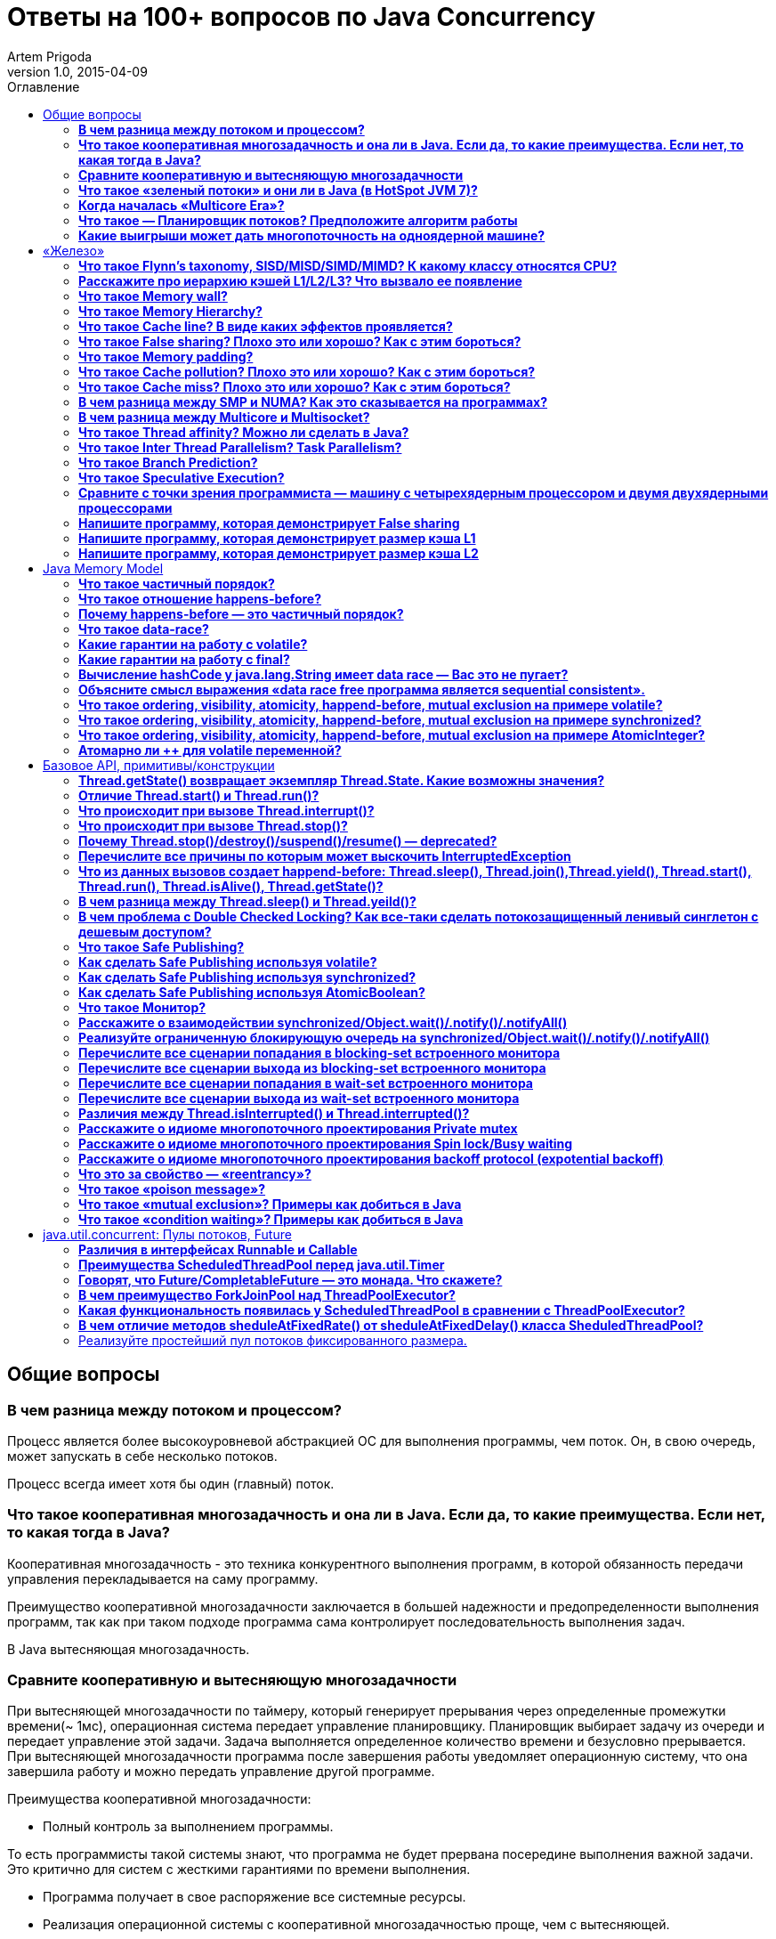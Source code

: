 = Ответы на 100+ вопросов по Java Concurrency
Artem Prigoda
v1.0, 2015-04-09
:toc:
:toc-placement!:
:toclevels: 3
:toc-title: Оглавление

toc::[]

== Общие вопросы

=== *В чем разница между потоком и процессом?*

Процесс является более высокоуровневой абстракцией ОС для выполнения программы, чем поток. Он, в свою очередь, может запускать в себе несколько потоков. 

Процесс всегда имеет хотя бы один (главный) поток.

=== *Что такое кооперативная многозадачность и она ли в Java. Если да, то какие преимущества. Если нет, то какая тогда в Java?*

Кооперативная многозадачность - это техника конкурентного выполнения программ, в которой обязанность передачи управления перекладывается на саму программу.

Преимущество кооперативной многозадачности заключается в большей надежности и предопределенности выполнения программ, так как при таком подходе программа сама контролирует последовательность выполнения задач.

В Java вытесняющая многозадачность.

=== *Сравните кооперативную и вытесняющую многозадачности*

При вытесняющей многозадачности по таймеру, который генерирует прерывания через определенные промежутки времени(~ 1мс), операционная система передает управление планировщику. Планировщик выбирает задачу из очереди и передает управление этой задачи. Задача выполняется определенное количество времени и безусловно прерывается. При вытесняющей многозадачности программа после завершения работы уведомляет операционную систему, что она завершила работу и можно передать управление другой программе.

Преимущества кооперативной многозадачности:

- Полный контроль за выполнением программы. 

То есть программисты такой системы знают, что программа не будет прервана посередине выполнения важной задачи. Это критично для систем с жесткими гарантиями по времени выполнения.

- Программа получает в свое распоряжение все системные ресурсы.
- Реализация операционной системы с кооперативной многозадачностью проще,
 чем с вытесняющей.

Преимущества вытесняющей многозадачности:

- Программа, написанная с ошибками, не заберет себе все ресурсы сервера. Планировщик принудительно прервет ее выполнение и передаст управление 
другому процессу.

- Возможность эмуляции параллельной работы нескольких программ. Система не "зависает", пока одна из программ выполнят свою задачу.

То есть задача, потребляющая большое количество процессорного времени, не заберет себе все ресурсы и не заблокирует систему от выполнения другой активности.

- Программирование на системах с вытесняющей многозадачностью проще, так как программисту не нужно думать о том, как и когда отдавать управление операционной системе. Она сама заботится об этом.

Системы общего назначения обычно используют вытесняющую многозадачность. В то же время, системы с жестким временем выполнения (медицинское,
автомобильное, аэрокосмическое оборудование) полагаются на кооперативную многозадачность.

=== *Что такое «зеленый потоки» и они ли в Java (в HotSpot JVM 7)?*

"Зеленые потоки" - это потоки, которыми управляет виртуальная машина, а не операционная система. Они дают возможность эмулировать многопоточность внутри процесса без переключения контекста между пользательским режимом и режимом ядра.

Преимущество зеленых потоков заключается в том, что они легче, чем системные потоки (не нужно сохранять стек на каждый поток и ходить в режим
ядра для переключения). Программист может создавать тысячи зеленых потоков, в то время как у системных потоков есть практическое ограничение на их количество. Это может быть полезно в случае, если задача не ограничена процессорным временем, но выполняет частый ввод-вывод. В этом случае затраты на переключение между потоками будут намного меньше, при этом  программист имеет абстракцию последовательного выполнения кода.

Нет, в Java потоки маппятся 1 в 1 на системные потоки.

=== *Когда началась «Multicore Era»?*

В начале 2000-х с появлением процессорорв серии POWER от IBM. Затем в 2005 появились Pentium D и AMD Athlon 64 X2. Связано с тем, что частота процессоров больше не могла расти из-за физических ограничений и технологических проблем, возникающих при увеличинии плотности транзисторов на поверхности кристалла. Классическая статья - http://www.gotw.ca/publications/concurrency-ddj.htm[The Free Lunch Is Over]

=== *Что такое — Планировщик потоков? Предположите алгоритм работы*

Планировщик потоков - программа на уровне операционной системы, которой по прерыванию управление через определенные промежутки времени. Ее задача - распределять процессорное время между процессами, выполняющимся в системе.

* Заводится кольцевой буфер;
* Когда процесс начинает работу, он добавляется в буфер;
* Когда заканичивает - удаляется;
* Планировщик выбирает процесс с головы буфера;
* Голова буфера сдвигается к следующему процессу;
* Процесс выполняется свой квант времени;
* Текущий процесс прерывается;
* Управление передается процессу в голове буфера

=== *Какие выигрыши может дать многопоточность на одноядерной машине?*

* Возможность "практически одновременно" выполнять несколько задач;
* Лучшая "отзывчивость" систем, для которых более важен быстрый ответ, а не 
общее количество выполненной работы;
* Более быстрое выполнение задач, которые не ограничены процессорным временем. Скажем, у нас есть n задач, которые выполняют I/O (чтение из сети) и они не связаны между собой. В этом случае мы можем их параллельно запустить и обрабатывать результаты каждой задачи, только когда они будут готовы. Если бы эти задачи выполнялись параллельно, то мы бы тратили процессорное время на задержки сети. 

==  «Железо»

=== *Что такое Flynn’s taxonomy, SISD/MISD/SIMD/MIMD? К какому классу относятся CPU?*

_Таксономия Флинна_ - это классификация вычислительных архитектур по типу
параллельных инструкций и потоков данных.

* SISD - вычислительные системы с одним потоком данных и одним потоком
инструкций (типичиная архитектура для одноядерных процессоров).
* MISD - вычислительные системы с одним потоком данных и несколькими
потоками инструкций (довольно редкая архитектура). 
* SIMD - вычислительные системы с несколькими потоками данных и одним 
потоком инструкций (векторные процессоры, GPU).
* MIMD - вычислительные системы с несколькими потоками данных и несколькими
потоками инструкций (распределенные системы).

Одноядерные процессоры относятся к SISD системам, многоядерные процессоры к SIMD или MIMD. GPU является SIMD системой, потому что использует векторные инструкции для операций над мультимедиа-данными.

=== *Расскажите про иерархию кэшей L1/L2/L3? Что вызвало ее появление*

L1/L2/L3 - кэши данных, которыми оперирует процессор.

* L1 - кэш на ядре процессора с скоростью доступа порядка 1 нс.
Размер обычно около 32 КБ.
* L2 - более крупный и менее быстрый кэш. Скорость доступа порядка 5 нс.
Размер порядка 256 КБ.
* L3 - кэш на процессоре, общий для всех ядер. Скорость доступа порядка 20 нс.
Может быть достаточно большим (8-32 MB). 

Появление кэшей вызывало тот факт, что скорость работы процессора начала становится намного больше скорости доступа к памяти. Поэтому для того, чтобы избежать огромных задержек по доступу к данным из основной памяти (порядка 60 нс), производителями процессоров были добавлены кэши на процессорах для быстрого выполнения операций над "горячими" данными. 

=== *Что такое Memory wall?*

_Memory wall_ - это термин, описавающий ограничение производительности вычислительных систем скоростью доступа к памяти. Несмотря на то, что частота процессоров в 70-90-е годы увеличивалась в 2 раза каждые 2 года, скорость доступа к памяти не увеличивалсь с такой же степенью. В итоге производительность системы в целом упиралась в производительности памяти, так как процессоры не могли работать на своей полной вычислительной мощности.

=== *Что такое Memory Hierarchy?*

_Memory Hierarchy_ - термин для описания производительности систем хранения данных. Чем ниже уровень иерархии, тем дешевле цена системы хранения и больше время доступа к ней. Обычно выделяют 4 уровня:

* Регистры и кэши процессора (скорость доступа порядка 100-500 Гб/c)
* Оперативная память (скорость доступа порядка 1-10 Гб/c)
* Диски (скорость доступа порядка 100-500 Мб/c)
* Третичные хранилища (скорость доступа порядка 10-100 Мб/c)

=== *Что такое Cache line? В виде каких эффектов проявляется?*

_Cache line_ - блок данных(обычно 64 байт), в котором передаются данные между процессором и оперативной памятью. Когда процессору нужно прочитать данные по конкретному адресу из опертивной памяти, он вместо 1 байта читает сразу блок данных и кладет этот блок в кэш. Такая оптимизация хорошо работает в случае, если данные, над которыми работает процессор, обладают хорошей локальностью. Тогда при следующем
чтении данные уже будут в кэше и процессору не нужно будет делать дорогой запрос в оперативную память.

=== *Что такое False sharing? Плохо это или хорошо? Как с этим бороться?*

_False sharing_ - эффект при котором данные, не связанные с друг другом, попадают в одну кэш-линию. В итоге когда изменяется одна из частей данных в кэш-линии, вся линия инвалидируется. Это плохой эффект, так как он может вызывать трешинг (thrashing) - постоянную подгрузку и инвалидацую данных их кэша. Например, часто читаемые данные могут попать на одну линию с часто записываемыми. При каждой записи линия будет инвалидироваться из кэша вместе с часто читаемыми данными, хотя сами данные не менялись.

Бороться можно с помощью техники паддинга (padding). Часто читаемые данные выравниваются по модулю длины кэш-линии с помощью фиктивных байтов. В итоге исключается вариант, когда вместе с ними на кэш-линию попадают "случайные" данные.

=== *Что такое Memory padding?*

_Memory padding_ - это техника выравнивая структуры данных по границам читаемого процессором размера слова. Она позволяет быть уверенным, что данные всегда попадут на одну кэш-линию и займут ее экслюзивно. Это позволяет избежать трешинга кэша, в случае, если на линию попадают не соотносящиеся друг с другом данные.

=== *Что такое Cache pollution? Плохо это или хорошо? Как с этим бороться?*

_Cache pollution_ - эффект при котором, происходит трешинг кэшей из-за того, что активные данные не имеют локальности. Если данные на находятся на одной кэш-линии, то при чередующем обращении к 1-му и 2-му набору данных, кэш будет постоянно инвалидировать и подгружать данные.
Это плохой эффект, так как он может привести к заметному падению производительности приложения без видимой для программиста причины. 
Бороться можно изменением подхода к обработке данных. Идея заключается в том, чтобы в один период времени работать только с "горячими" данными в кэше и начинать работу со следующим набором данных только после того, как первый больше не нужен.

=== *Что такое Cache miss? Плохо это или хорошо? Как с этим бороться?*

_Cache miss_ - ситуация, когда запрашиваемого блока данных нет в кэше. В общем случае, это не является плохим эффектом, так если данные запрашиваются первый раз, то они все равно должны быть загружены в кэш. Процессоры часто спекулируют о паттернах доступа данных и вместе с запрашиваемым блоком данных кэшируют больший блок данных, полагаясь на локальность данных. Поэтому для близко лежащих данных промахов не будет. Проблема возникает, когда промахов становится очень много. Это значит, что данные не локальны и кэш не может эффективно предпогружать
данные. Бороться с промахами можно с помощью изменения расположения данных в памяти (большая локальность), изменением патернов доступа к данным (избегать трешинга), тюнингом размера кэша.

=== *В чем разница между SMP и NUMA? Как это сказывается на программах?*

SMP-системы имеют одну большую память, которая распределяется между процессорами. Процессоры общаются с памятью через глобальную шину данных. В NUMA-системах, в свою очередь, для каждого процессора есть своя локальная память и локальная шина. Это сильно снижает трафик на шинах в случае если процессоры работают над независимыми данными. В операционной системе должна быть поддержка NUMA-систем (специальный аллокатор памяти, привязка программ к процессору), иначе производительность системы будет намного хуже, чем SMP из-за отсуствия локальности данных и, следовательно, большой цены (~100 нс) последующей загрузки данных не из локальной памяти для процессора. 

=== *В чем разница между Multicore и Multisocket?*

* Multicore - это один процессор с несколькими ядрами.
* Multisocket - это несколько одноядерных процессоров.

Multisocket системы дороже, чем Multicore (нужен отдельный сокет на каждый процессор. А каждый процессор в свою очередь является чипом). Они лучшеработают, если процессоры сильно не зависимы от друг друга (обрабатывают разный набор данных). Тогда можно избежать трешинга L3-кэшей, так как они у процессоров раздельные. В общем случае Multicore системы работают лучше, так как программы обычно не настолько требовательны к ресурсам, чтобы потреблять всю вычислительную мощность ядра/процессора. При этом засчет L3 кэша переключение программ с ядро на ядро в multicore-процессорах происходит быстрее.

=== *Что такое Thread affinity? Можно ли сделать в Java?*

_Thread affinity_ - это возможность привязать выполнение потока к определенному ядру. Это является оптимизацией производительности в мультипроцессорных системах. Ее цель - увеличить процент "попадания" в кэш при доступе к данным. Смысл оптимизации в извлечении пользы из наблюдения о том, что большинство потоков обычно работают с одним и тем же набором данных. То есть после того как поток прервется планировщиком и заново получит квант времени, ему лучше выполнится на том же ядре, так как скорее всего оно уже будет содержать нужные данные в своем кэше. Из Java напрямую сделать нельзя, но есть возможность сделать через JNA/JNI, если известна целевая платформа.

=== *Что такое Inter Thread Parallelism? Task Parallelism?*

Честно говоря, термины мне не известны. Возможно, имеется ввиду _hyper threading_?

Это технология симуляции нескольких процессоров для операционной системы засчет дублирования вычислительных регистров. Операционная система планирует 2 потока на "виртуальные" процессоры, и кладет данные в регистры. Процессор же в свою очередь выполняет инструкции последовательно. Идея в том, чтобы уменьшить цену переключения потоков, передавая сразу 2 потока инструкций на процессор. Процессор, имея больше информации о потоке инструкций, может делать больше спекулятивных оптимизаций.

=== *Что такое Branch Prediction?*

_Branch Prediction_ - это предсказание процессором перехода на определенную ветку выполнения кода. Так как современные процессоры работают конвеером и переходят к следующей инструкции до ее выполнения, то очень неэффективно ждать, пока определится результат условия. Поэтому процессоры спекулятивно выполняют одну из веток и только потом определяют, была догадка правильной или нет. В случае, если процессор не угадывает ветку выполнения, то он возвращается назад и начинает конвеер сначала.

=== *Что такое Speculative Execution?*

_Speculative Execution_ - это оптимизация, при которой выполняется некоторая часть кода до проверки необходимости ее выполнения. Идея заключается в наблюдении о том, что многие условия на практике перенаправляют выполнению на одну ветку, и очень редко на другую. Пример - проверка кода ошибки. В большинстве случаев операция завершится успешно. Если процессор не делал бы спекулятивное выполнение, то он бы вынужден был всегда ждать выполнения последней команды перед условием. А так он может сразу переходить к ветке с успешным выполнением, не дожидаясь конца выполнения операции. В редком случае ошибки процессор просто вернется к условию и выполнит ветку обработки ошибки.

=== *Сравните с точки зрения программиста — машину с четырехядерным процессором и двумя двухядерными процессорами*

В общем, для программиста нет никакой разницы. ОС в обоих случаях будет показывать 4 доступных процессора. Единственный случай - это если имеется 2 большие независимые программы. Тогда имеет смысл запустить их на разных физических процессорах, чтобы избежать трешинга L1-L2 кэша.

=== *Напишите программу, которая демонстрирует False sharing*

См. https://github.com/arteam/100-Java-Concurrency-questions/tree/master/false-sharing[false-sharing]

Бенчмарк измеряет одновременное чтение и запись полей объекта в памяти. По предположению в отстуствие паддинга должен проявляться эффект false sharing. То есть записи в поле y должны делать кэш-линию инвалидной и вследствии чего поле x будет читаться из памяти, а не из кэша.
 
Из результатов бенчмарка видно, что в случае расположения полей объекта на одной кэш-линии пропускная способность чтений в 3 раза хуже, чем в случае, когда JVM выравнивает поле x по линии кэша.

----
c.g.a.b.FalseSharingBenchmark.contended:read      thrpt   10   60.870 ±  5.394  ops/us
c.g.a.b.FalseSharingBenchmark.falseSharing:read   thrpt   10   19.164 ±  5.159  ops/us
----

=== *Напишите программу, которая демонстрирует размер кэша L1*

См. https://github.com/arteam/100-Java-Concurrency-questions/blob/master/cache-size/src/main/java/com/github/arteam/L1CacheSize.java[l1-cache-size]

К сожалению, получить размер кэша опытным путём не получилось...

=== *Напишите программу, которая демонстрирует размер кэша L2*

См. https://github.com/arteam/100-Java-Concurrency-questions/blob/master/cache-size/src/main/java/com/github/arteam/L2CacheSize.java[l2-cache-size]

Опять же, опытным путём найти значение не получилось.

== Java Memory Model

=== *Что такое частичный порядок?*

Частичный порядок - это математическое концепция, которая описывает отношение, которое обладает свойствами рефлексивности, антисимметричности и транзитивности. 

* Рефлексивность означает, что отношение, примененное к одинаковым аргументам, является истинным.
* Антисимметричность означает, что отношение не симметрично. То есть отношение, примененное к неодинаковым аргументам, поменняными местами, будет ложным.
* Транзитивность означает, что если отношение истинно для аргументов _A_ и _B_ и для аргументов _A_ и _C_, то оно истинно для аргументов _A_ и _C_.

Примером отношения частичного порядка является отношение "быть делителем".

=== *Что такое отношение happens-before?*

Отношение _happens-before_ (происходит-до) является отношением частичного порядка между двумя операциями. Если одна операция происходит-до другой, то ее результат видим и упорядочен для другой.

=== *Почему happens-before — это частичный порядок?*

Потому что оно удовлетворяет определению частичного порядка.

* Рефлексивность. Результат самой операции, очевидно, видим и упорядочен для  нее самой.

* Антисимметричность. Если результат операции _A_ видим и упорядочен для операции _B_, то результат операции _B_ бы не видим и не упорядочен для _A_.

Если бы _B_ была бы видна для _A_, это значит, что для ее (_A_) локального времени _B_ произошла до _A_. Так как результат _A_ виден для _B_, то это значит, что для ее (_B_) локального времени _A_ произошла до _B_. Так как отношение "произошел до/был раньше" транзитивно, из этого следует что _B_ произшла до _B_. Получаем противоречие. Следовательно, _B_ не может быть видна для _A_.

* Транзитивность. Если результат операции _A_ видим и упорядочен для _B_ и результат _B_ видим и упорядочен для _C_, то результат _A_ видим и упорядочен для *С*.

Так как _A_ видна для _B_, то она произошла до _B_ в ее локальном времени. Так как _B_ видима для _C_, то она произошла до _C_ в ее локальном времени. Так как отношение "произошел до/был раньше" транзитивно, то и операция _A_ видима для _C_.

=== *Что такое data-race?*

Data-race — это ситуация, когда несколько потоков одновременно/конкуретно работают с одной ячейкой памяти, и хотя бы один из них в нее пишет. В этом случае происходит "гонка". Результат чтения недетерминирован, так как зависит от того, какой из потоков выиграет "гонку" на физическом уровне.

=== *Какие гарантии на работу с volatile?*

Запись в volatile поле _happens-before_ чтения из volatile поля. 

Соответственно, поток читающий из volatile поля гарантировано увидит корректное значение записи в это поля (а также всех предыдущих записей в потоке,изменившем это поле). Компилятору также запрещену переупорядочивать инструкции, которые работают с volatile полями с другими инструкциями. То есть JMM гарантирует, что записи в потоке A, которые произошли до записи в volatile-поле, произошли и видимы для потока B, который читает это поле. 

=== *Какие гарантии на работу с final?*

Запись в final поле (примитив, массив или иммутабельный объект) в конструкторе объекта сразу видима после завершение конструктора. Это позволяет быть уверенным, что иммутабельный объект корректно публикуется между потоками, даже в присутствии гонки, без дополнительной синхронизации.

=== *Вычисление hashCode у java.lang.String имеет data race — Вас это не пугает?*

Нет, потому что поле `hash` в классе `String` имеет тип `int`. JMM гарантирует, что запись в 32-битную переменную всегда будет атомарна. Поэтому мы  можем в нем увидеть либо 0, либо корректно вычисленное значение хэш-кода. У нас нет необходимости сразу увидеть вычисленный хэш-код. Это поле является всего лишь оптимизацией кэширования вычисления. Если поток увидет в нем 0, то просто еще раз сделает вычисление. Это решение видится вполне логичным инженерным компромиссом.

=== *Объясните смысл выражения «data race free программа является sequential consistent».*

Программа является _sequential consistent_, если ее действия на всех процессорах выполняются в каком-то последовательном порядке, и операции на каждом процессоре выполняются в программном порядке.  _Data race free_ означает, что в программе нет одновременных чтений-записей в одну ячейку памяти. Так как у нас нет конфликтов между чтениями и записями, то мы можем построить последовательный порядок, в котором выполняются операции. Внутри же процесса операции могут быть перестановлены как угодно. При этом программный порядок не нарушится, а перестановки не будут иметь эффект на другие процессоры.

=== *Что такое ordering, visibility, atomicity, happend-before, mutual exclusion на примере volatile?*

*Ordering* - компилятору запрещено переставлять инструкции, которые работают с volatile переменными. То есть мы можем быть уверенными, что инструкции до volatile выполнились, а после него еще не начались. 

*Visibility* - записи в volatile переменные видимы для всех последующих чтений.

*Atomicity* - записи в volatile переменные атомарны в независимости от разрядности. Т.е записи volatile long и double поля всегда будут атомарны, в отличие от "голых" long и double.

*Happens-before* - с практической точни зрения это комбинация видимости и упорядочивания. Все записи в volatile поля имеют отношение _happens-before_ по отношению к чтениям.

*Mutual exclusion* - volatile не гарантирует взаимного исключения. То есть операции с volatile полями не блокируют друг друга. volatile гарантирует, что чтение переменной увидит последнюю запись в нее, но не засчет взаимного исключения. 

=== *Что такое ordering, visibility, atomicity, happend-before, mutual exclusion на примере synchronized?*

*Ordering* - компилятору запрещено переставлять инструкции в критической секции, выделенной с помощью `synchronized` с остальными инструкциями. То есть все операции выполняются до входа в критическую секцию и ни одна не начинается после ее окончания.

*Visibility* - записи в переменные внутри критической секции видимы для последующих чтений внутри этой же критической секции.

*Atomicity* - `synchronized` организуюет критической секцию. Все действия в критической секции выполняются только одним процессом, поэтому они являются атомарными. Конечно, при условии, что доступ к данным осуществляется только в критической секции.

*Happens-before* - вход в `synchronized` блок создает отношение _happens-before_ выходу из него.

*Mutual exclusion* - `synchronized` создает критическую секцию и гарантирует взаимное исключение.

=== *Что такое ordering, visibility, atomicity, happend-before, mutual exclusion на примере AtomicInteger?*

У `AtomicInteger` такие же гарантии на ordering, visibility и happens-before, как и у volatile, потому что поле `value` внутри него объявлено как volatile.

*Atomicity* - чтение и запись в `AtomicInteger` атомарны. Атомарность достигается засчет механизма CAS. CAS-инструкции позволяют атомарно обновить ячейку памяти или получить ошибку в случае, если состояние ячейки изменилось во время операции. В случае конфликта выполняется повтор операции до ее успешного выполнения.

*Mutual exclusion* - `AtomicInteger` не гарантирует взаимного исключения. Несколько процессов могут одновременно читать его значение, но писать может только один.

=== *Атомарно ли ++ для volatile переменной?*

Нет, так как в реальности ++ представляет из себя 3 инструкции: чтение, инкремент и запись. volatile гарантирует только атомарность одиночной записи (мы не увидим шум внутри поля), но не атомарность набора операций. То есть никто не запрещает 2 процессам прочитать одинаковое значение переменной, сделать инкремент и записать его в память. В этом случае мы получим "потерянную запись". 

==  Базовое API, примитивы/конструкции

=== *Thread.getState() возвращает экземпляр Thread.State. Какие возможны значения?*

* `NEW` - поток был создан, но еще не стартовал; 
* `RUNNABLE` - поток выполняется. Этот статус не обязательно значит, что поток выполняет код. Это всего лишь значит, что поток доступен планировщику потоков для выбора потока на исполнение;
* `WAITING` - поток ждет на мониторе; Поток переходит в него вызовами методов  `wait()`, `join()` либо парковкой через `LockSupport.park()`
* `TIME_WAITING` - поток ждет на мониторе с таймаутом; Те же самые методы, только  с таймаутом + `sleep`.
* `BLOCKED` - поток заблокирован на мониторе; Поток переходит в него когда пытается войти в критическую секцию, но она уже занята другим потоком. 
* `TERMINATED` - поток завершил выполнение. 

=== *Отличие Thread.start() и Thread.run()?*

`Thread.start()` в отличие от `Thread.run()` переводит поток в состояние RUNNABLE и запускает код независимо от текущего потока. В случае же вызова `Thread.run()` код выполнит тот же поток, который вызвал этот метод. Семантически эти 2 метода совершенно различны: `run` отвечает за задачу, которую нужно выполнить независимо, а `start` за поднятие инфрастуктуры по выполнению этой задачи.

=== *Что происходит при вызове Thread.interrupt()?*

Потоку, для которого вызвали этот метод, выставляется флаг того, что он прерван. Код, исполняющийся в этом потоке, может периодически проверять этот флаг на предмет того, что ему нужно завершить выполнение. Если поток в момент вызова `interrupt` спал, ждал, был заблокирован на мониторе или на I/O(InterruptibleChannel), то выбросится `InterruptedException` и флаг прерывания сбросится. Программист имеет возможность обработать `InterruptedException`, выполнить действия по безопасному завершению и решить, что делать дальше (пробросить исключение, восстановить статус прерывания или завершить работу).

=== *Что происходит при вызове Thread.stop()?*

При вызове `Thread.stop` поток отпускает все мониторы, которые он держал,  выкидавает ошибку `ThreadDeath` и завершается принудительно.

=== *Почему Thread.stop()/destroy()/suspend()/resume() — deprecated?*

Потому что они небезопасны. Поток может быть прерван в любой момент и обязан отпустить все блокировки. То есть например во время атомарного обновления структуры данных, поток может прерваться и структура окажется в поврежденном состоянии. Это неприемлимо. Для того, чтобы защититься в коде нужно ловить `ThreadDeath`, обрабатывать его и пробрасывать дальше. Но такой подход не практичен, сильно усложняет код и поддерживает плохую практику убивания ресурсов без их очистки.

=== *Перечислите все причины по которым может выскочить InterruptedException*

* Поток прерван во время ожидания на мониторе
* Поток прерван во время засыпания
* Поток прерван во время захвата `ReentrantLock` через `lockInterruptibly`
* Поток прерван во время ожидания в `CountDownLatch` через `await`
* Поток прерван во время ожидания в `CyclicBarrier` через `await`
* Поток прерван во время ожидания в `Condition` через `await`
* Поток прерван во время захвата попытки в `Semaphore` через `acquireUninterruptibly`
* Поток прерван во время получения значения в `Future` через `get`
* Поток прерван во время обмена значенимя в `Exchanger` через `exchange`
* Поток прерван во время блокирующих операций с `BlockingQueue`
* Поток прерван во время работы с I/O через `InterruptableChannel`

В общем, почти любой блокирующий метод выбрасывает это исключение.

=== *Что из данных вызовов создает happend-before: Thread.sleep(), Thread.join(),Thread.yield(), Thread.start(), Thread.run(), Thread.isAlive(), Thread.getState()?*

Happens-before создают `Thread.start()`, `Thread.join()` и `Thread.isAlive()`. `Thread.start()` создает hb между вызовом метода и первым действием в потоке, а `Thread.join()` и `Thread.alive()` между последним действием в потоке и вызовом метода.

=== *В чем разница между Thread.sleep() и Thread.yeild()?*

Это совершенно разные действия. 

* `Thread.sleep` переводит поток в состояние `TIMED_WAITING` и блокирует его до окончания времени сна.
* `Thread.yeild` всего лишь является подсказкой планировщику о том, что у потока можно забрать квант времени. Поток при этом остается в состоянии `RUNNABLE`. Реализации JVM вольны игнорировать вызовы `Thread.yeild()` и практическая ценность этого метода довольно сомнительна.

=== *В чем проблема с Double Checked Locking? Как все-таки сделать потокозащищенный ленивый синглетон с дешевым доступом?*

Проблема в DCL в том, что это небезопасная идиома. Изначально придуманная как оптимизация производительности она ведет к тому, что синглтон в реальности не будет синглтоном. Например, простой синглтон:

[source,java]
----
public class Singleton {

    private static Singleton instance;

    private String state;

    private Singleton(String state) {
        this.state = state;
    }

    public String getState(){
        return state;
    }

    public static Singleton getInstance() {
        if (instance === *null) {
            synchronized (this) {
                if (instance === *null) {
                    instance = new Singleton("I am the single one!");
                }
            }
        }
        return instance;
    }
}
----

В этом коде есть несколько проблем:
 
* Так как доступ к `instance` не синхронизирован, то никто не гарантирует безопасную публикацию этого поля. Оно публикуется через гонку. Поток, который увидит, что `instance!=null` может увидеть это поле не полностью сконструированным (например, `state` может быть null).
* Чтения `instance` происходят через гонку. Тот факт, что условие  `instance===null` сработало не значит, чтение переменной в блоке return вернет это же значение. Там вполне может быть null.

Можно воспользоваться holder-идиомой. Она работает за счет того, что класс `Holder` лениво грузится и инициализуруется загрузчиком классов. Дальше  доступ идет через `synchronized`, но так критическая секция очень короткая, JVM довольно хорошо оптимизирует такие операции.

[source, java]
----
public class Singleton {

    private static class Holder {
        private static final Singleton INSTANCE = new Singleton("I am the single one!");
    }

    private String state;

    private Singleton(String state) {
        this.state = state;
    }

    public String getState() {
        return state;
    }

    public static Singleton getInstance() {
        return Holder.INSTANCE;
    }
}
----

=== *Что такое Safe Publishing?*

_Safe Publishing_ - безопасная публикация. Это значит, что изменение состояние объекта будет видно тому, кто в этом заинтересован.

=== *Как сделать Safe Publishing используя volatile?*

Для корректной публикации достаточно объявить ссылку на объект как volatile. В этом случае все чтения увидят полностью сконструированный последний записанный объект.

=== *Как сделать Safe Publishing используя synchronized?*

Для того, чтобы безопасно опубликовать объект с помощью synchronized, нужно изолировать все действия с ним в synchronized блоке. Поток, входящий в критическую секцию, всегда увидит последнее корректное состояние объекта.

=== *Как сделать Safe Publishing используя AtomicBoolean?*

У `AtomicBoolean` точно же такая семантика как и у volatile. Для того, чтобы безопасно опубликовать объект через `AtomicBoolean`, достаточно перед чтением объекта сначала прочитать `AtomicBoolean` переменную, а после изменения записать ее.

=== *Что такое Монитор?*

Монитор - объект синхронизации, которым обладает каждый Java-объект. Для того, чтобы войти в критическую секцию, потоку сначала нужно захватить монитор. Если монитор уже захвачен другим потоком, то этот поток переходит в состояние _BLOCKING_. После того как поток выходит из критической секции, он отпускает монитор. Также мониторы имеют встроенный механизм ожидания и пробуждения на определенных условиях. При переходе в режим ожидания поток попадает в wait-set монитора и другой поток может пробудить его после наступления условия. Наличие монитора у каждого объекта позволяет не использовать внешние мьютексы, а организовывать критическую секцию с помощью конструкции языка synchronized, которая по умолчанию использует монитор текущего объекта.

=== *Расскажите о взаимодействии synchronized/Object.wait()/.notify()/.notifyAll()*

Каждый монитор имеет механизм ожидания и пробуждения. После того как поток захватил монитор, он может обнаружить, что условие для продолжения работы еще не наступило (скажем, данные еще не готовы). В этом случае хочется не постоянно проверять условие (при этом отпуская и захватывая монитор, чтобы дать другому потоку шанс изменить состояние условия), а уснуть, отдать монитор и получить нотификацию, когда условие будет выполнено. Эта функциональность достигается с помощью методов `wait`, `notify` и `notifyAll`. После того как поток захватил монитор и вошел в критическую секцию, организованную с помощью `synchronized`, он может вызывать метод `wait`. В этом случае он перейдет в wait-set монитора и отпустит монитор. При этом поток заблокируется и перейдет в состояние _WAITING_. Другой поток может захватить монитор и войти в критическую секцию, выполнить определенные действия и вызвать метод `notify` или `notifyAll`. После того как один из этих методов вызван, поток ждущий на событие, удаляется из wait-set монитора и переходит в состояние _BLOCKING_ и пытается захватить монитор. После того, как поток, который вызвал `notify` освобождает монитор, блокирующий поток захватывает монитор и переходит в состояние _RUNNABLE_.

`notify` от `notifyAll` отличается тем, что первый пробуждает один из потоков в списке ожидания, в тоже время как последний пробуждает все потоки. Почти всегда более разумно всегда вызывать `notifyAll`, т.к. вызов этого метода дает шанс всем потокам получить монитор и он работает правильно в независимости от количества потоков в списке ожидания.

=== *Реализуйте ограниченную блокирующую очередь на synchronized/Object.wait()/.notify()/.notifyAll()*

См. https://github.com/arteam/100-Java-Concurrency-questions/blob/master/bounded-blockinq-queue/src/main/java/com/github/arteam/bbqueue/BoundedBlockingQueue.java[bounded-blockinq-queue]

=== *Перечислите все сценарии попадания в blocking-set встроенного монитора*

* Поток пытается захватить монитор, но другой монитор уже его держит
* Поток спит на мониторе и пробуждается вызовом `notify()` или `notifyAll()`, но пока он просыпался, другой поток захватил монитор.

=== *Перечислите все сценарии выхода из blocking-set встроенного монитора*

* Поток, который держал монитор, отпустил его, выйдя из критической секции
* В коде критической секции произошло исключение и поток был вынужден отпустить монитор

=== *Перечислите все сценарии попадания в wait-set встроенного монитора*

* Поток, который держал монитор, вызвал метод `wait` на объекте.

=== *Перечислите все сценарии выхода из wait-set встроенного монитора*

* Другой поток, держа монитор, вызвал метод `notify` или `notifyAll` на объекте
* Если поток попал в список ожидания вызывом `wait` c таймаутом, то по истечении таймаута поток проснется
* Поток, попавший в список ожидания, прерван вызывом `Thread.interrupt`
* Поток может проснуться без видимой на то причины. ОС не запрещено это делать. Это называется _spurious wakeup_.

=== *Различия между Thread.isInterrupted() и Thread.interrupted()?*

`Thread.isInterruped()` является обычным методом, возвращает значение флага прерывания и не изменяет его. В то время как `Thread.interrupted()` является статическим методом, возвращает значение и устанавливает флаг в `false`.Трудно представить случай, когда следует использовать второй метод.

=== *Расскажите о идиоме многопоточного проектирования Private mutex*

Идея в том, объект содержит в себе в примитив синхронизации - бинарный семафор или мьютекс. С помощью мьютекса можно создавать критические секции. Каждый поток обязан захватить мьютекс при входе и отпустить его при выходе. Так как мьютекс приватный, то мы можем гарантировать, что его будут использовать только потоки, которые работают с объектом.

=== *Расскажите о идиоме многопоточного проектирования Spin lock/Busy waiting*

Подход состоит в том, что в ситуации когда поток обнаруживает, что определенное условие еще не наступило и он не может продолжать свою работу, он вместо того, чтобы переходить в режим ожидания, пытается крутиться в цикле, проверяя условие. Идея в том, что если условие очень быстро меняется, то более разумно немного подождать в user-mode и жечь циклы процессора, чем переходить в тяжелый режим ожидания. Если на мониторе большая конкуренция, то мы не будем тратить время на накладные расходы по подъему и опусканию потоков, а выполнять операции быстрее, тратя в обмен на это процессорные ресурсы.

=== *Расскажите о идиоме многопоточного проектирования backoff protocol (expotential backoff)*

Подход основывается на наблюдении о том, что когда несколько потоков одновременно запрашивают разделяемый ресурс и повторяют попытки в случае неудачи, то большинство запросов являются "холостыми", т.к. у ресурса слишком большая очередь потенциальных потребителей. Когда все потоки одновременно пытаются захватить ресурс - выигрывает только один. Остальным приходится опять повторять запросы. В итоге много процессорного времени тратится на бесполезную работу. Одним из решением этой проблемы является backoff. Каждый поток после неудачи засыпает на случайный промежуток времени. Если распределение времени сна хорошее, то когда поток проснется - велика вероятность, что ресурс будет свободен. Таким образом мы "рассасываем" очереди на ресурсе, назначая каждому потоку свое время прихода. Потоки, чья очередь еще не пришла, вместо того, чтобы жечь процессорные циклы - спят.

_Expotential backoff_ - это протокол отката, по которому величина промежутка времени ожидания, из которого оно случайно выбирается, увеличивается в зависимости от количества неудачных попыток. Идея заключается в том, чтобы использовать количество отказов как эвристику для поиска оптимального времени ожидания. Чем больше неудач, тем шире нужно брать окно, чтобы уменьшить вероятность коллизий.

=== *Что это за свойство — «reentrancy»?*

*Reentrancy (повторное вхождение)* - это свойство блокировки, которое характеризуется тем, что поток, который держит лок, может захватить его сколько угодно раз. То есть это значит, что поток не может заблокироваться на самом себе. Это очень удобное свойство в ситуации, когда лок защищает несколько методов и эти методы взаимодействуют между собой.

=== *Что такое «poison message»?*

*Poison messsage* - это сообщение, которое не может быть обработано из-за ошибок (скажем, откатившейся транзакции), но продолжает сидеть в очереди и блокировать другие сообщения. Если очередь забьется такими сообщениями, то она перестанет обрабатывать нормальные сообщения и, фактически, прекратит обслуживание. Для предотвращения таких ситуаций в очереди должет быть параметр, который контролирует максимальное количество попыток доставки сообщения.

=== *Что такое «mutual exclusion»? Примеры как добиться в Java*

*Mutual exclusion* - это требования выполнения участка кода только одним процессом/потоком в единицу времени. В этом случае участок кода называется критической секцией. В Java можно добиться с помощью synchronized блока, `ReentrantLock`, семафора с единичной длиной, блокирующей очередью в 1 элемент, spinloop на volatile флаге. Возможно, еще CAS (но в этом случае мы говорим не об участке кода, а об ячейке памяти).

=== *Что такое «condition waiting»? Примеры как добиться в Java*

Честно говоря, не знаю такого термина. Подозреваю, имеется ввиду ситуация,когда поток обнаруживает ситуацию, в которой он не может продолжить выполнение (скажем, очередь заполнена), он вместо того, чтобы выбросить ошибку, подписывается на нотификацию, отдает лок и ждет пока наступит условие для продолжения (появилось свободное место в очереди). В Java можно добиться с помощью механизма `wait`/`notify` или класса `Condition` и помощью методов `await`/`signal`.

==  java.util.concurrent: Пулы потоков, Future

=== *Различия в интерфейсах Runnable и Callable*

Разница заключается в том, что `Callable` дает возможность выполнить определенный код и вернуть значение, а `Runnable` только выполнить код. Также код в `Callable` может выбросить проверямое исключение, в то время как в `Runnable` этого делать не позволяет. Исключение нужно оборачивать в непроверямое.

=== *Преимущества ScheduledThreadPool перед java.util.Timer*

* Можно задать несколько потоков для выполнения задач
* Не умирает при возникновение исключения
* Возможность задания интервалов через `TimeUnit`.
* Рекомендуется для использования разработчиками Java, в то время как
`Timer` считается устаревшим и используется только до Java 5.

=== *Говорят, что Future/CompletableFuture — это монада. Что скажете?*

Если упростить до невозможности, то монада - это структура, позволяющая представить значение в контексте выполнения операции. То есть вместо того, чтобы работать с реальным значением, мы можем представить его контейнером и дальше оперировать контейнером как заместителем реального значения. У контейнера есть операции создания и преобразования в контейнер с другим содержимым. Это позволяет программисту  в некоторых местах сильно упростить код, когда его не интересуют промежуточное состояние. Он может работать с монадой как с реальным значением, не имея его представления. `Future` не является классической монадой, так как не позволяет преобразовывать себя в другие обещания выполнения. Можно только параметризировать `Future` типом и создать его (например, через `FutureTask`). В свою очередь `CompletableFuture` позволяет преобразовывать одни обещания выполнения в другие.

=== *В чем преимущество ForkJoinPool над ThreadPoolExecutor?*

`ForkJoinPool` хорошо работает в случаях, когда задачи могут разделяться на подзадачи. Он использует work-stealing алгоритм, который позволяем потокам "красть" задачи, созданные в других потоках. `ThreadPoolExecutor` этого делать не может. Если задаче нужно себя разбить, то все её подзадачи будут выполняться в том же потоке последовательно, что может привести к нежелаемой ситуации, когда некоторые потоки работают активно, а другие простаивают без работы. 

=== *Какая функциональность появилась у ScheduledThreadPool в сравнении с ThreadPoolExecutor?*

`ScheduledThreadPoolExecutor` позволяет запускать задачи по интервалу или с задержкой. С помощью методов `scheduleAtFixedRate` или `scheduleWithFixedDelay` можно запускать перодические задачи. `ThreadPoolExecutor` запускает задачи сразу как они доступны в очереди.

=== *В чем отличие методов sheduleAtFixedRate() от sheduleAtFixedDelay() класса SheduledThreadPool?*

`sheduleAtFixedRate` не учитывает длину выполнения задачи и просто запускает задачи по интервалу. В то же время `sheduleAtFixedDelay` считает интервал ожидания после окончания выполнения задачи. То есть в первом случае мы имеем фиксированный интервал запуска задач, а во втором фиксированный интервал задержки между задачами.

=== Реализуйте простейший пул потоков фиксированного размера.

См. https://github.com/arteam/100-Java-Concurrency-questions/blob/master/thread-pool-executor/src/main/java/com/github/arteam/threadpool/PoorManThreadExecutor.java[thread-pool-executor]